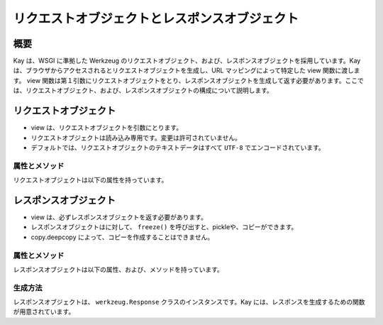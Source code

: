 ==============================================
リクエストオブジェクトとレスポンスオブジェクト
==============================================

概要
====

Kay は、WSGI に準拠した Werkzeug のリクエストオブジェクト、および、レスポンスオブジェクトを採用しています。Kay は、ブラウザからアクセスされるとリクエストオブジェクトを生成し、URL マッピングによって特定した view 関数に渡します。 view 関数は第１引数にリクエストオブジェクトをとり、レスポンスオブジェクトを生成して返す必要があります。ここでは、リクエストオブジェクト、および、レスポンスオブジェクトの構成について説明します。


リクエストオブジェクト
======================

* view は、リクエストオブジェクトを引数にとります。
* リクエストオブジェクトは読み込み専用です。変更は許可されていません。
* デフォルトでは、リクエストオブジェクトのテキストデータはすべて ``UTF-8`` でエンコードされています。


属性とメソッド
--------------

リクエストオブジェクトは以下の属性を持っています。

.. attribute:: accept_charsets

   クライアントがサポートしている文字セットのリストです。 `CharsetAccept <http://werkzeug.pocoo.org/documentation/0.5.1/datastructures.html#werkzeug.CharsetAccept>`_ オブジェクトとして提供されます。

.. attribute:: accept_encodings

   クライアントが許容しているエンコーディングのリストです。HTTP の用語において、gzipのようなエンコーディングの圧縮です。 文字セットについては ``accept_charsets`` を参照して下さい。

.. attribute:: accept_languages

   クライアントが許容している言語のリストです。 `LanguageAccept <http://werkzeug.pocoo.org/documentation/0.5.1/datastructures.html#werkzeug.LanguageAccept>`_ オブジェクトとして提供されます。

.. attribute:: accept_mimetypes

   クライアントがサポートしている mimetype のリストです。 `MIMEAccept <http://werkzeug.pocoo.org/documentation/0.5.1/datastructures.html#werkzeug.MIMEAccept>`_ オブジェクトとして提供されます。

.. attribute:: access_route

   フォワードヘッダがある場合、クライアントのIPからサーバの直前のプロキシサーバまでのIPアドレスのリストが格納されます。
  
.. attribute:: args

   パースされたURLパラメータです。 `ImmutableMultiDict <http://werkzeug.pocoo.org/documentation/0.5.1/datastructures.html#werkzeug.ImmutableMultiDict>`_ に格納されます。

.. attribute:: authorization

   パースされたフォームの中の ``Authorization`` オブジェクトです。

.. attribute:: base_url

   ``url`` と似ていますが、クエリ文字列が省かれています。

.. attribute:: cache_control

   受信したキャッシュコントロールヘッダを `RequestCacheControl <http://werkzeug.pocoo.org/documentation/0.5.1/datastructures.html#werkzeug.RequestCacheControl>`_ オブジェクトとして提供します。

.. attribute:: charset

   リクエストの文字セットです。デフォルト値は ``UTF-8`` です。

.. attribute:: content_length

   Content-Length エンティティヘッダフィールドは、受信者に送信されるエンティティボディのサイズを示します。HEAD メソッドの場合は GET リクエストされた場合に送信されるエンティティボディのサイズを示します。

.. attribute:: content_type

   Content-Type エンティティヘッダフィールドは、受信者に送信されるエンティティボディのメディアタイプを示します。HEADメソッドの場合、GET リクエストされた場合に送信されるエンティティボディのメディアタイプを示します。

.. attribute:: cookies

   ディクショナリとして、cookieの値を扱うことができます。

.. attribute:: data

   バッファリングされたクライアントからの入力データを文字列に読み込みます。普通は ``data`` にアクセスする方法としてはよくない方法です。クライアントが、サーバのメモリを浪費させるために、何十メガバイトものデータを送ることができてしまうためです。

   これを避けるには、 ``content_length`` を先にチェックしてください。

.. attribute:: date

   Date ジェネラルヘッダフィールドは、メッセージが生成された日付と時間を表します。RFC 822の orig-date と同じセマンティクスをもっています。

.. attribute:: encoding_errors

   エラーハンドリングプロシージャです。デフォルト値は ``ignore`` です。

.. attribute:: environ

   リクエストオブジェクトがデータを取り扱うための WSGI env です。

.. attribute:: files

   アップロードされたすべてのファイルを格納した ``MultiDict`` オブジェクトです。 ``files`` のそれぞれのキーは ``<input type="file" name="">`` のnameです。それぞれの値は Werkzeug の ``FileStorage`` オブジェクトです。

   ``files`` は、リクエストメソッドが ``POST`` か ``PUT`` で、ポストされた ``<form>`` が ``enctype="multipart/form-data"`` を持つ場合のみデータを持ちます。そうでない場合は空です。

.. attribute:: form

   フォームのパラメータです。現状、この関数が返すディクショナリの中身がサブミットされたフォームデータと同じ順序かどうかは保証されていません。

   
   .. seealso:: :doc:`forms-usage`

   
.. classmethod:: from_values(*args, **kwargs)

   提供された値をもとに、リクエストオブジェクトを新たに生成します。もし `environ` が与えられていれば、不足している値はそこから提供されます。URL からのリクエストをシミュレートする必要がある場合、簡単なスクリプトを書くのにはこのメソッドは便利です。ただし、このメソッドをユニットテストには使用しないでください。フル機能のクライアントオブジェクト( ``Client`` )があり、マルチパートのリクエストの生成、 cookie のサポートなどが可能です。
  
.. attribute:: headers

   WSGI env 由来のヘッダです。変更不可の `EnvironHeaders <http://werkzeug.pocoo.org/documentation/0.5.1/datastructures.html#werkzeug.EnvironHeaders>`_ です。

.. attribute:: host

   ホストです。取得可能であればポートも含みます。

.. attribute:: host_url

   スキーム名つきのホストです。

.. attribute:: if_match

   If-Match ヘッダ中のすべてのetags を格納したオブジェクトです。  

.. attribute:: if_modified_since

   パースされた ``If-Modified_Since`` ヘッダが ``datetime`` オブジェクトして格納されています。

.. attribute:: if_none_match

   ``If-None-Match`` ヘッダ中のすべてのetagsを格納したオブジェクトです。  

.. attribute:: if_unmodified_since

   パースされた ``If-Unmodified_Since`` ヘッダが ``datetime`` オブジェクトして格納されています。
  
.. attribute:: is_behind_proxy

   HTTP プロキシの後ろでアプリケーションが起動している場合に ``True`` となります。

.. attribute:: is_multiprocess

   複数のプロセスを生成している WSGI サーバによってアプリケーションが提供されている場合に ``True`` となるブール値です。

.. attribute:: is_multithread

   マルチスレッドの WSGI サーバによってアプリケーションが提供されている場合に ``True`` となるブール値です。

.. attribute:: is_run_once

   アプリケーションがプロセスの生存期間中に一度だけ実行であろう場合は ``True`` になるブール値です。例えば CGI のような場合にあたりますが、一度だけ実行されることは保証されていません。

.. attribute:: is_secure

   セキュアなリクエストの場合 ``True`` となります。

.. attribute:: is_xhr

   リクエストが JavaScript XMLHttpRequest を介して発行された場合、 ``True`` になります。ライブラリが ``X-Requested-With`` ヘッダをサポートし、 ``XMLHttpRequest`` をセットしている場合のみ機能します。prototype, jQuery, Mochikitなどが上記をサポートしています。

.. attribute:: lang

   リクエストから Kay が推測した結果の使用言語が格納されています。

.. attribute:: max_content_length

   コンテント長の最大値です。この値はフォームデータをパースする関数( `parse_form_data() <http://werkzeug.pocoo.org/documentation/dev/http.html#werkzeug.parse_form_data>`_ )に渡されます。値がセットされていて、 ``form`` や ``file`` 属性にアクセスされ、指定した値を超える転送があってパースが失敗する場合、 `RequestEntityTooLarge <http://werkzeug.pocoo.org/documentation/dev/exceptions.html#werkzeug.exceptions.RequestEntityTooLarge>`_ エクセプションがあがります。

.. attribute:: max_form_memory_size

   フォームフィールドの最大サイズです。この値はフォームデータをパースする関数( `parse_form_data() <http://werkzeug.pocoo.org/documentation/dev/http.html#werkzeug.parse_form_data>`_ )に渡されます。値がセットされていて、 ``form`` や ``file`` 属性にアクセスされ、ポストデータ用のメモリーデータが指定した値を超えると、 `RequestEntityTooLarge <http://werkzeug.pocoo.org/documentation/dev/exceptions.html#werkzeug.exceptions.RequestEntityTooLarge>`_ エクセプションがあがります。

.. attribute:: max_forwards

   Max-Forwards リクエストヘッダフィールドは、 TRACE と OPTIONS メソッドに、リクエストを別のサーバへフォワードするプロキシやゲートウェイの数を制限する仕組みを提供します。

.. attribute:: method

   HTTPメソッドです。 ``GET``  ``POST`` などです。

.. attribute:: mimetype

   ``content-type`` と似ていますが、パラメータ（例：文字セット、型など）がありません。例えば、コンテントタイプが ``text/html; charset=utf-8`` の場合、mimetypeは ``'text/html'`` となります。

.. attribute:: mimetype_params

   mimetypeパラメータがディクショナリで格納されています。例えば、コンテントタイプが ``text/html; charset=utf-8`` の場合、パラメータは ``{'charset': 'utf-8'}`` のようになっています。

.. attribute:: path

  リクエストされたパスがUnicodeで格納されます。WSGI env のパスと同じようなものですが、常にスラッシュが含まれます。ルートへの対するアクセスでも同様です。

.. attribute:: pragma

   Pragma ジェネラルヘッダフィールドは、リクエスト/レスポンス連鎖中のあらゆる受信者にも適用されるであろう実装の特別な指示を示すために使われます。全ての pragma 指示子は、プロトコルの視点から見ればオプショナルな振る舞いを指定しますが、その振る舞いが指示子と一致していることを要求するシステムがあるかもしれません。
  

.. attribute:: query_string

   URL パラメータです。バイトストリングで格納されています。

.. attribute:: referrer

   Referrer です。

.. attribute:: remote_addr

   クライアントのリモートアドレスです。

.. attribute:: remote_user

   ユーザ認証を有効にしている場合、ユーザ名が格納されます。

.. attribute:: script_root

   末尾のスラッシュを取り除いた、スクリプトのルートパスです。

.. attribute:: session

   セッションデータが格納されています。セッション機能を有効にすると使用できます。


   .. seealso:: :doc:`session`

.. attribute:: shallow

   リクエストがenvironのshallow copyである場合、 ``True`` が格納されています。

.. attribute:: stream

   もしサブミットされたデータがマルチパートでないか、 url エンコードされたフォームデータでない場合、パースされたストリームが格納されます。このストリームはフォームデータパーサモジュールがパース後に残したストリームです。これは、 WSGI インプットストリームそのものではなく、呼び出し元が ``Content-Length`` を読み込まない危険性を避けるため、ストリームのラッパを返します。

.. attribute:: url

   URL です。

.. attribute:: url_charset

   URL に使われる文字セットです。デフォルトは ``charset`` の値になっています。

.. attribute:: url_root

   ホストネームのついた完全な URL です。これはアプリケーションルートです。

.. attribute:: user

   ユーザ認証を有効にしている場合、 ``settings.py`` の ``AUTH_USER_MODEL`` で指定したユーザオブジェクトが格納されます。

   
   .. seealso:: :doc:`auth`

.. attribute:: user_agent

   現在のユーザエージェントです。

.. attribute:: values

   ``args``  ``form`` 両方を結合したディクショナリと考えてください。



レスポンスオブジェクト
======================

* view は、必ずレスポンスオブジェクトを返す必要があります。
* レスポンスオブジェクトはに対して、 ``freeze()`` を呼び出すと、pickleや、コピーができます。
* copy.deepcopy によって、コピーを作成することはできません。

属性とメソッド
--------------

レスポンスオブジェクトは以下の属性、および、メソッドを持っています。


.. method:: add_etag(overwrite=False, weak=False)

   現在のオブジェクトに etag を追加します。   

.. attribute:: age
   
   Age レスポンスヘッダは、オリジンサーバにおいてレスポンス（または、その再検証が) が生成されてからの、送信者の推定経過時間を示します。

   Age の値は、負値でない10進数の整数で、秒で時間を表します。

.. attribute:: allow

   Allow エンティティヘッダフィールドは、 Request-URI によって識別されたリソースによってサポートされているメソッドのセットを示します。このフィールドの目的は、リソースに関する有効なメソッドを受信者に厳密に知らせることです。Allow ヘッダは 405 (Method Not Allowed) レスポンス中に存在しなければなりません。

.. attribute:: cache_control

   Cache-Control ジェネラルヘッダフィールドは、リクエスト/レスポンス連鎖の間のすべてのキャッシングメカニズムが従わなければならない指示を記述するために使用されます。

.. attribute:: charset

   レスポンスの文字セットです。

.. method:: close()

   レスポンスオブジェクトを pickle する際に、呼び出します。

.. attribute:: content_encoding

   Content-Encoding エンティティヘッダフィールドは、メディアタイプの修飾子として使用されます。その値はどのコンテンツエンコーディングが追加で、エンティティボディに適用されているか、そしてその結果、 Content-Type ヘッダフィールドによって参照されるメディアタイプを取得するのためには、どのデコーディングメカニズムが適用されなければならないのかを示します。

.. attribute:: content_language

   Content-Language エンティティヘッダフィールドは、付随するエンティティの読者の自然言語を表します。ただし、エンティティボディで使われている言語全部とは一致しないかもしれないので気をつけてください。

.. attribute:: content_length

   Content-Length エンティティヘッダフィールドは、受信者に送信されるエンティティボディのサイズを8ビットの10進数で示します。HEAD メソッドの場合は GET リクエストされた場合に送信されるエンティティボディのサイズを示します。

.. attribute:: content_location

   Content-Location エンティティヘッダフィールドは、エンティティがリクエストされたリソースの URI とは別の場所から取得可能な場合に、そのメッセージに含まれるエンティティに対するリソースの場所を与えるために使うことができます。

.. attribute:: content_md5

   Content-MD5 エンティティヘッダフィールド (RFC 1864 に定義) は、エンティティボディのエンド・トゥ・エンドメッセージインテグリティチェック (MIC) を提供するためのエンティティボディの MD5 ダイジェストです。(注意： MIC は転送中のエンティティボディの偶発的な書き換えを発見するのには適していますが、悪意ある攻撃への対抗手段にはなりません）

.. attribute:: content_type

   Content-Type エンティティヘッダフィールドは、受信者に送信されるエンティティボディのメディアタイプを示します。HEAD メソッドの場合、GET リクエストされた場合に送信されるエンティティボディのメディアタイプを示します。

.. attribute:: data

   リクエスト本文の文字列を表します。この属性にアクセスするときはいつでもリクエストイテラブルはエンコードされフラット化されています。ストリームが巨大なデータである場合に、不測の振る舞いを引き起こす可能性があります。

.. attribute:: date

   Date ジェネラルヘッダフィールドは、メッセージが生成された日付と時間を表します。RFC 822の orig-date と同じセマンティクスをもっています。

.. attribute:: default_mimetype

   mimetype が設定されていない場合のデフォルトの mimetype です。

.. attribute:: default_status

   status が設定されていない場合のデフォルトの status です。

.. method:: delete_cookie(key, path='/', domain=None)

   cookie を削除します。キーがない場合は、フェールサイレントです。

   :param key: 削除される cookie のキー(名称)です。
   :param path: もし削除されるべき cookie があるパスに限定されている場合、そのパスを指定しなければなりません。
   :param domain: もし削除されるべき cookie があるドメインに限定されている場合、そのドメインを指定しなければなりません。

.. attribute:: direct_passthrough

   もし、レスポンスオブジェクトが WSGI アプリケーションとして使用される前に ``direct_passthrough=True`` がレスポンスオブジェクトに渡されるか、あるいは、この属性が ``True`` にセットされるかした場合、ラップされたイテレータは変更なしで返されます。これによって、特別な ``wsgi.file_wrapper`` をレスポンスオブジェクトに渡すことができます。詳しくは `wrap_file() <http://werkzeug.pocoo.org/documentation/dev/wsgi.html#werkzeug.wrap_file>`_ を参照してください。

.. attribute:: expires

   Expire エンティティヘッダフィールドはレスポンスが古くなると見なされる時点の日付と時間を表します。通常、キャッシュは、古いキャッシュエントリを返さないでしょう。

.. method:: fix_headers(environ)

   レスポンスの開始の直前に自動的に呼び出され、ヘッダのよくある間違いを修正します。例えば、ロケーションヘッダはルートURLと結合されます。

   :param envirion: 修正の適用に使われるリクエストのWSGI env

.. classmethod:: force_type(response, environ=None)

   WSGI レスポンスが現在の型のレスポンスオブジェクトであることを強制します。Werkzeug はエクセプションのような多くのシチュエーションで内部的には ``BaseResponse`` を使います。もしエクセプションに ``get_response`` を呼ぶのであれば、たとえ、カスタムサブクラスを使っていたとしても、通常の ``BaseResponse`` オブジェクトを返されるでしょう。

   このメソッドは与えられるレスポンスの型を強制できます。また、 envrion が与えられれば、WSGI コーラブルを任意のレスポンスオブジェクトにコンバートするでしょう。

   これは、メインディスパッチャでレスポンスをポストプロセスし、サブクラスによって提供される機能を使いたい場合に特に有用です。

   可能な限り適切にレスポンスオブジェクトを変更することを覚えておいてください。

   :param response: レスポンスオブジェクト、または、WSGI アプリケーション
   :param environ: WSGI env オブジェクト
   
   
.. classmethod:: from_app(app, environ, buffered=False)

   アプリケーションの出力から新しいレスポンスオブジェクトを作成します。これは、常にジェネレータを返すアプリケーションで呼び出すとうまくいきます。アプリケーションは ``start_response`` 関数が返す ``write()`` コーラブルを使うかもしれません。こnのメソッドはそのようなケースを自動的に解決しようとします。しかし、期待した出力を得られない場合は、 ``buffered`` に ``True`` をセットしバッファリングを強制すべきです。

   :param app: 実行される WSGI アプリケーションです。
   :param environ: 再実行される WSGI env です。
   :param buffered: バッファリングを強制するには ``True`` をセットします。
   :rtype: レスポンスオブジェクト
   
.. method:: get_app_iter(environ)

   与えられた environ に対するアプリケーションイテレータを返します。リクエストメソッドと現在のステータスコード次第で、戻り値は空のレスポンスになるでしょう。

   もし、リクエストメソッドが ``HEAD`` であるか、または、ステータスコードが HTTP の仕様が空のレスポンスを要求する範囲である場合は、空のイテラブルが返されます。

   :param environ: リクエストの WSGI env です。
   :rtype: レスポンスイテラブルです。
   
.. method:: get_etag()

   ``(etag, is_weak)`` の形式のタプルを返します。　ETag がない場合は、戻り値は ``(None, None)`` です。
   
.. method:: get_wsgi_headers(environ)

   このメソッドは、レスポンスが開始される直前に自動的に呼び出され、与えられた環境用に修正したヘッダを返します。必要であれば、いくつかの修正を適用してレスポンスからヘッダのコピーを返します。

   例えば、ロケーションヘッダ（もしあれば）は環境のルートURLと結合されます。また、ステータスコードによってはコンテンツ長は自動的に0がセットされます。

   :param envrion: リクエストの WSGI env です。
   :rtype: 新しいヘッダオブジェクトを返します。
   
.. method:: get_wsgi_response(environ)

   最終的な WSGI レスポンスをタプルで返します。タプルの最初の項目はアプリケーションイテレータです。２番目はステータスで、３番目はリストのヘッダです。返されたレスポンスは与えられた環境向けに作られます。例えば、 WSGI envのリクエストメソッドが ``HEAD`` である場合、レスポンスは空になり、ヘッダとステータスコードだけがあるでしょう。

   :param environ: リクエストの WSGI env です。
   :rtype: アプリケーションイテレータ、ステータス、ヘッダのタプルです。
   
.. attribute:: headers

   レスポンスヘッダを表す ``Headers`` オブジェクトです。

.. attribute:: is_streamed

   もし、レスポンスがストリームの場合（レスポンスが長さの情報をもったイテラブルでない場合）、この属性は ``True`` になります。この場合、streamd はイテレーションの数についての情報を持たないということを意味します。ジェネレータがレスポンスオブジェクトに引き継がれる場合、通常 ``True`` になります。

.. method:: iter_encoded(charset=None)

   指定されたエンコーディングでエンコードされたレスポンスのイテレータを返します。エンコーディングが指定されていない場合、クラスのエンコーディングが使われます。バイトストリングデータはエンコードされないことに注意してください。もしレスポンスオブジェクトが WSGI アプリケーションとして呼び出される場合、このメソッドの戻り値は ``direct_passthrough`` が有効な場合をのぞき、アプリケーションイテレータとして使用されます。

.. attribute:: last_modified

   Last-Modified エンティティヘッダフィールドは、オリジンサーバーがバリアントが最後に更新されたと考える日付と時間を表します。

.. attribute:: location

   Location レスポンスヘッダフィールドは、リクエストの完了、または、新しいリソースの識別のために、受信者を Request-URI 以外の場所にリダイレクトするのに使われます。

.. method:: make_conditional(request_or_envrion)

   リクエストに対するレスポンスコンディショナルを生成します。このメソッドはレスポンス用の etag が既に定義されている場合に機能します。 ``add_etag`` メソッドを使って etag を追加できます。 etag なしで呼び出された場合、date ヘッダをセットするだけです。

   このメソッドは、リクエストか envrion 中のリクエストメソッドが ``GET`` か ``HEAD`` 以外の場合、何もしません。

   ``return resp.make_conditional(req)`` と書くと自分自身を返しますが、配置済みのオブジェクトは書き換えられます。

   :param request_or_environ: レスポンスコンディショナルを再度作成するのに使うリクエストオブジェクトか WSGI env。

   
.. attribute:: mimetype

   ``content-type`` と似ていますが、パラメータ（例：文字セット、型など）がありません。例えばコンテントタイプが ``text/html; charset=utf-8`` の場合 mimetype は ``'text/html'`` となります。

.. attribute:: mimetype_params

   mimetype パラメータがディクショナリで格納されています。例えば、コンテントタイプが ``text/html; charset=utf-8`` の場合、パラメータは ``{'charset': 'utf-8'}`` のようになっています。

.. attribute:: response

   アプリケーションイテレータです。文字列で構成されていればリストになり、それ以外では、アプリケーションイテレータとして提供されます。

.. attribute:: retry_after

   Retry-After レスポンスヘッダフィールドは、リクエストしているクライアントにサービスがどのくらいの時間利用できないかを示すために 503 (Service Unavailable) レスポンスとともに使われます。

.. method:: set_cookie (key, value='', max_age=None, expires=None, path='/', domain=None, secure=None, httponly=False)

   cookie をセットします。パラメータは、Python スタンダードライブラリの cookie ``Morsel`` オブジェクトと同じですが、 unicode のデータも可です。

   :param key: セットされる cookie のキーです。
   :param value: cookie の値です。
   :param max_age: 秒数で指定します。cookie の保存期間がクライアントのブラウザセッションと同じでよければ ``None`` (デフォルト値) にします。
   :param domain: クロスドメインcookieをセットしたい場合に使います。例えば、 ``domain=".exmaple.com"`` だと、 "www.example.com" と "foo.example.com" ドメインから読み込める cookie がセットされます。指定がなければ、セットしたドメインからのみ読み込める cookie がセットされます。
   :param path: cookie のパスを制限します。デフォルトではドメイン全体です。
      
.. method:: set_etag(etag, weak=False)

   etag をセットします。もし、古いのがあれば上書きします。
   
.. attribute:: status

   文字列のステータスか、整数値のステータスコードを渡します。

.. attribute:: status_code

   レスポンスステータスです。整数値です。

.. attribute:: stream

   書き込み専用のレスポンスイテラブルです。

.. attribute:: vary

   Vary フィールドは、レスポンスが新しいものである間、キャッシュがそのレスポンスをリヴァリデーションなしに後続のリクエストへの応答に使うことを許可されているか否かを完全に決定するリクエストヘッダフィールドの集合を示します。
   
.. attribute:: www_authenticate

   パースされたフォームの ``www-authenticate`` ヘッダです。






生成方法
--------

レスポンスオブジェクトは、 ``werkzeug.Response`` クラスのインスタンスです。Kay には、レスポンスを生成するための関数が用意されています。


.. function:: kay.utils.render_to_response(template, context, mimetype='text/html', processors=None)

   HTMLページのレンダリング

   :param template: テンプレート
   :param context: コンテキスト
   :param mimetype: mimetype
   :param processors: コンテキストプロセッサ
   :rtype: レスポンスオブジェクト

.. seealso:: http://werkzeug.pocoo.org/documentation/dev/wrappers.html


